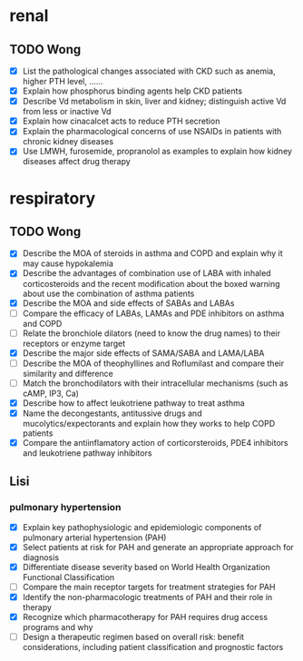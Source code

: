 * renal
** TODO Wong
- [X] List the pathological changes associated with CKD such as anemia, higher PTH level, …… 
- [X] Explain how phosphorus binding agents help CKD patients 
- [X] Describe Vd metabolism in skin, liver and kidney; distinguish active Vd from less or inactive Vd 
- [X] Explain how cinacalcet acts to reduce PTH secretion  
- [X] Explain the pharmacological concerns of use NSAIDs in patients with chronic kidney diseases
- [X] Use LMWH, furosemide, propranolol as examples to explain how kidney diseases affect drug therapy
* respiratory
** TODO Wong
- [X] Describe the MOA of steroids in asthma and COPD and explain why it may cause hypokalemia 
- [X] Describe the advantages of combination use of LABA with inhaled corticosteroids and the recent modification about the boxed warning about use the combination of asthma patients
- [X] Describe the MOA and side effects of SABAs and LABAs
- [ ] Compare the efficacy of LABAs, LAMAs and PDE inhibitors on asthma and COPD
- [ ] Relate the bronchiole dilators (need to know the drug names) to their receptors or enzyme target
- [X] Describe the major side effects of SAMA/SABA and LAMA/LABA
- [ ] Describe the MOA of theophyllines and Roflumilast and compare their similarity and difference
- [ ] Match the bronchodilators with their intracellular mechanisms (such as cAMP, IP3, Ca)
- [X] Describe how to affect leukotriene pathway to treat asthma 
- [X] Name the decongestants, antitussive drugs and mucolytics/expectorants and explain how they works to help COPD patients
- [X] Compare the antiinflamatory action of corticorsteroids, PDE4 inhibitors and leukotriene pathway inhibitors 
** Lisi
*** pulmonary hypertension
- [X] Explain key pathophysiologic and epidemiologic components of pulmonary arterial hypertension (PAH)
- [X] Select patients at risk for PAH and generate an appropriate approach for diagnosis
- [X] Differentiate disease severity based on World Health Organization Functional Classification
- [ ] Compare the main receptor targets for treatment strategies for PAH
- [X] Identify the non-pharmacologic treatments of PAH and their role in therapy
- [X] Recognize which pharmacotherapy for PAH requires drug access programs and why
- [ ] Design a therapeutic regimen based on overall risk: benefit considerations, including patient classification and prognostic factors
